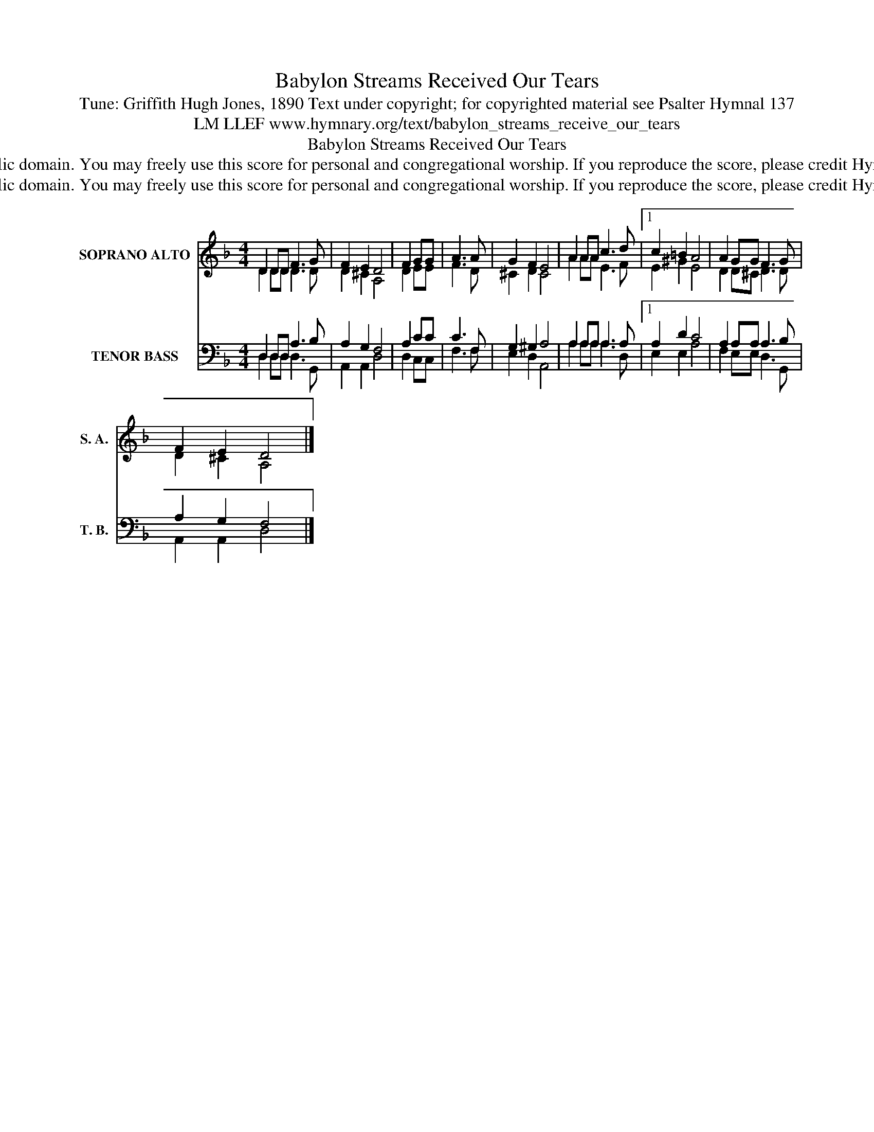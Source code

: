 X:1
T:Babylon Streams Received Our Tears
T:Tune: Griffith Hugh Jones, 1890 Text under copyright; for copyrighted material see Psalter Hymnal 137
T:LM LLEF www.hymnary.org/text/babylon_streams_receive_our_tears
T:Babylon Streams Received Our Tears
T:This music is in the public domain. You may freely use this score for personal and congregational worship. If you reproduce the score, please credit Hymnary.org as the source. 
T:This music is in the public domain. You may freely use this score for personal and congregational worship. If you reproduce the score, please credit Hymnary.org as the source. 
Z:This music is in the public domain. You may freely use this score for personal and congregational worship. If you reproduce the score, please credit Hymnary.org as the source.
%%score ( 1 2 ) ( 3 4 )
L:1/8
M:4/4
K:F
V:1 treble nm="SOPRANO ALTO" snm="S. A."
V:2 treble 
V:3 bass nm="TENOR BASS" snm="T. B."
V:4 bass 
V:1
 D2 DD F3 G | F2 E2 D4 | F2 GG | A3 A | G2 F2 E4 | A2 AA c3 d |1 c2 =B2 A4 | A2 GG F3 G | %8
 F2 E2 D4 |] %9
V:2
 D2 DD D3 D | D2 ^C2 A,4 | D2 EE | F3 D | ^C2 D2 C4 | A2 AA E3 F |1 E2 ^G2 E4 | D2 D^C D3 D | %8
 D2 ^C2 A,4 |] %9
V:3
 D,2 D,D, A,3 B, | A,2 G,2 F,4 | A,2 CC | C3 F, | G,2 ^G,2 A,4 | A,2 A,A, A,3 A, |1 A,2 D2 C4 | %7
 A,2 A,A, A,3 B, | A,2 G,2 F,4 |] %9
V:4
 D,2 D,D, D,3 G,, | A,,2 A,,2 D,4 | D,2 C,C, | F,3 F, | E,2 D,2 A,,4 | A,2 A,A, A,3 D, |1 %6
 E,2 E,2 A,4 | F,2 E,E, D,3 G,, | A,,2 A,,2 D,4 |] %9

